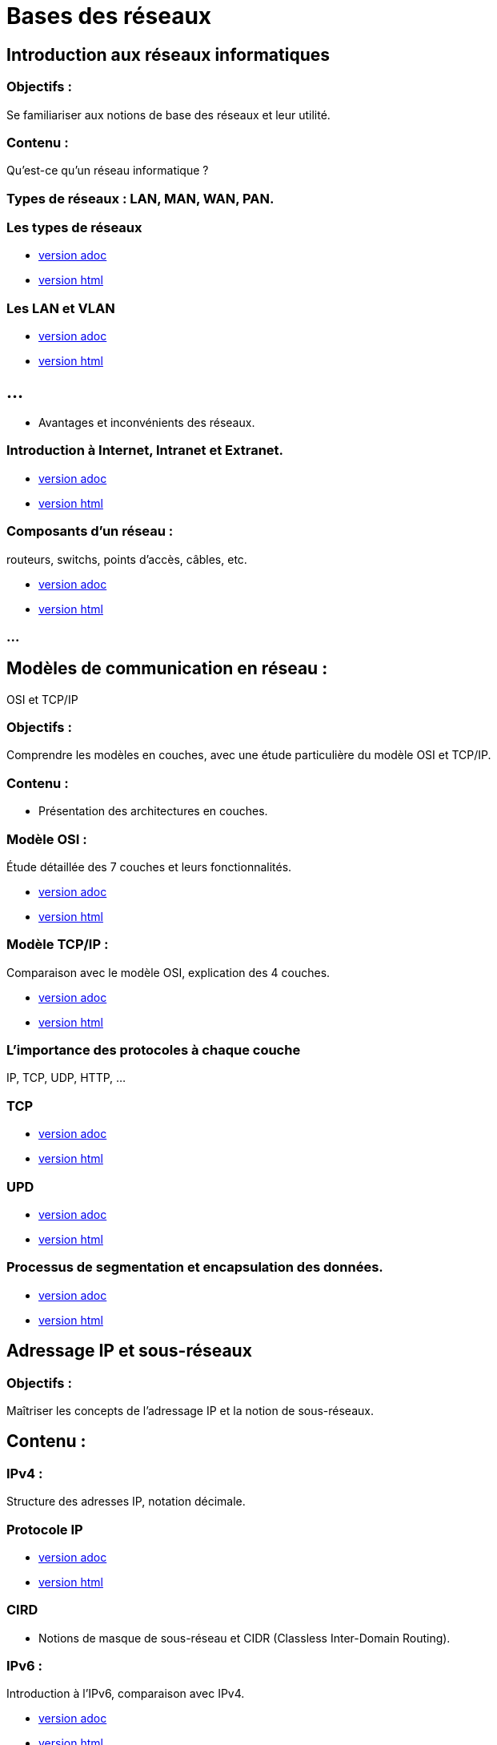 = Bases des réseaux 
:revealjs_theme: beige
:source-highlighter: highlight.js
:icons: font
// JOUR 1


== Introduction aux réseaux informatiques 

=== Objectifs : 

Se familiariser aux notions de base des réseaux et leur utilité.

=== Contenu :
 
Qu'est-ce qu'un réseau informatique ?

=== Types de réseaux : LAN, MAN, WAN, PAN.

=== Les types de réseaux

* link:./types-reseaux.adoc[version adoc]
* link:./types-reseaux.html[version html]

=== Les LAN et VLAN 

* link:./lan-vlan.adoc[version adoc]
* link:./lan-vlan.html[version html]

== ...

* Avantages et inconvénients des réseaux.

=== Introduction à Internet, Intranet et Extranet.

* link:./internet-intranet-extranet.adoc[version adoc]
* link:./internet-intranet-extranet.html[version html]

=== Composants d’un réseau : 

routeurs, switchs, points d’accès, câbles, etc.

* link:./compo-reseau.adoc[version adoc]
* link:./compo-reseau.html[version html]

=== ...




== Modèles de communication en réseau : 

OSI et TCP/IP 

=== Objectifs : 

Comprendre les modèles en couches, avec une étude particulière du modèle OSI et TCP/IP.

=== Contenu :

* Présentation des architectures en couches.

=== Modèle OSI : 

Étude détaillée des 7 couches et leurs fonctionnalités.

* link:./modele-osi.adoc[version adoc]
* link:./modele-osi.html[version html]

=== Modèle TCP/IP : 

Comparaison avec le modèle OSI, explication des 4 couches.

* link:./modele-tcp-ip.adoc[version adoc]
* link:./modele-tcp-ip.html[version html]


=== L'importance des protocoles à chaque couche 

IP, TCP, UDP, HTTP, ...

=== TCP

* link:./tcp.adoc[version adoc]
* link:./tcp.html[version html]

=== UPD

* link:./udp.adoc[version adoc]
* link:./udp.html[version html]


=== Processus de segmentation et encapsulation des données.

* link:./encapsulation.adoc[version adoc]
* link:./encapsulation.html[version html]
// JOUR 2



== Adressage IP et sous-réseaux

=== Objectifs : 

Maîtriser les concepts de l'adressage IP et la notion de sous-réseaux.

== Contenu :

=== IPv4 : 

Structure des adresses IP, notation décimale.

=== Protocole IP

* link:./protocole-ip.adoc[version adoc]
* link:./protocole-ip.html[version html]

=== CIRD

* Notions de masque de sous-réseau et CIDR (Classless Inter-Domain Routing).

=== IPv6 : 

Introduction à l’IPv6, comparaison avec IPv4.

* link:./ipv6-ipv4.adoc[version adoc]
* link:./ipv6-ipv4.html[version html]

=== Calcul des sous-réseaux : 

découpage d’un réseau en sous-réseaux.



== Composants réseau et équipements actifs

=== Objectifs : 

Présentation des principaux équipements réseau et leurs fonctions.

=== Contenu :

* Switchs : Fonctions, différence entre hub et switch, commutation.

* link:./switch.adoc[version adoc]
* link:./switch.html[version html]

=== Routeurs : 

Rôle des routeurs, routage et tables de routage.

* link:./routage-ip.adoc[version adoc]
* link:./routage-ip.html[version html]

=== Table de routage

* link:./routage-table-de-routage.adoc[version adoc]
* link:./routage-table-de-routage.html[version html]

=== Routeur professionnel

* link:./routeur-pro.adoc[version adoc]
* link:./routeur-pro.html[version html]

=== Points d’accès : 

Utilisation et gestion des réseaux sans fil (Wi-Fi).

* link:./wifi.adoc[version adoc]
* link:./wifi.html[version html]

=== Introduction aux concepts de NAT et DHCP

NAT (Network Address Translation) et DHCP (Dynamic Host Configuration Protocol).

=== NAT

* link:./nat.adoc[version adoc]
* link:./nat.html[version html]

=== DHCP

* link:./dhcp.adoc[version adoc]
* link:./dhcp.html[version html]

=== Réservation DHCP

* link:./reservation-dhcp.adoc[version adoc]
* link:./reservation-dhcp.html[version html]

===  Introduction à la virtualisation des réseaux (VLAN).

* link:./lan-vlan.adoc[version html]
* link:./lan-vlan.html[version html]


// JOUR 3

== Sécurité des réseaux

=== Objectifs : 

vous sensibiliser aux concepts de base de la sécurité des réseaux.

=== Contenu :

=== Principales menaces et attaques : 

phishing, attaques par déni de service (DDoS), intrusions.

=== Techniques de sécurisation :

=== Pare-feu (firewall) : 

Types et rôles.

* link:./techniques-securite.adoc[version adoc]
* link:./techniques-securite.html[version html]

=== VPN (Virtual Private Network) : 

Fonctionnement et applications.

* link:./vpn.adoc[version adoc]
* link:./vpn.html[version html]

=== Chiffrement des données (HTTPS, SSL/TLS).

* link:./https-ssl.adoc[version adoc]
* link:./https-ssl.html[version html]

=== ...

Introduction à l'authentification et aux politiques de sécurité.





== Câblage réseau et topologies

=== Objectifs : 

Apprendre les différentes topologies et les types de câblage utilisés dans les réseaux.

=== Contenu :

* Topologies physiques : Bus, étoile, anneau, maillage, hiérarchie.

* link:./topologies.adoc[version adoc]
* link:./topologies.html[version html]

=== ...

* Types de câbles réseau : Ethernet (UTP, STP, FTP), fibre optique.

* link:./encapsulation.adoc[version adoc]
* link:./encapsulation.html[version html]

=== ...

* Le rôle des connecteurs (RJ45, SFP) et des équipements passifs.

* link:./encapsulation.adoc[version adoc]
* link:./encapsulation.html[version html]

=== ...

* Introduction aux technologies sans fil : Wi-Fi, Bluetooth, NFC.


* link:./nfc.adoc[version adoc]
* link:./nfc.html[version html]


=== ...

* Normes Ethernet (10BASE-T, 100BASE-T, 1000BASE-T).

* link:./normes-ethernet.adoc[version adoc]
* link:./normes-ethernet.html[version html]





== Outils et commandes réseau

=== Objectifs : 

Savoir utiliser les outils de diagnostic et de gestion des réseaux.

=== Contenu :

* Commandes réseau de base :
ping, tracert, nslookup, netstat.

* link:./commandes-reseau.adoc[version adoc]
* link:./commandes-reseau.html[version html]

=== ...


* Analyse des protocoles avec des outils comme Wireshark.

=== ...

* Suivi des paquets réseau et diagnostic des pannes.

=== ...

* Utilisation de logiciels de simulation de réseaux (Packet Tracer, GNS3).

 







